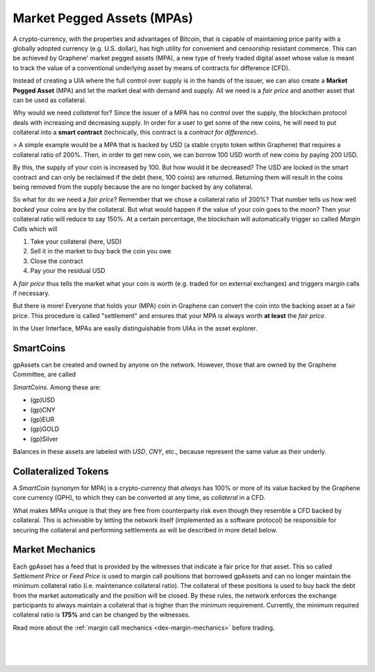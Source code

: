 
.. _mpa:

Market Pegged Assets (MPAs)
==============================

A crypto-currency, with the properties and advantages of Bitcoin, that
is capable of maintaining price parity with a globally adopted currency
(e.g. U.S.  dollar), has high utility for convenient and censorship
resistant commerce. This can be achieved by Graphene' market pegged
assets (MPA), a new type of freely traded digital asset whose value is
meant to track the value of a conventional underlying asset by means of
contracts for difference (CFD).

Instead of creating a UIA where the full control over supply is in the
hands of the issuer, we can also create a **Market Pegged Asset** (MPA)
and let the market deal with demand and supply. All we need is a *fair
price* and another asset that can be used as collateral.

Why would we need *collateral* for? Since the issuer of a MPA has no
control over the supply, the blockchain protocol deals with increasing
and decreasing supply. In order for a user to get some of the new coins,
he will need to put collateral into a **smart contract** (technically,
this contract is a *contract for difference*).

> A simple example would be a MPA that is backed by USD (a stable crypto token within Graphene) that requires a collateral ratio of 200%. Then, in order to get new coin, we can borrow 100 USD worth of new coins by paying 200 USD.

By this, the supply of your coin is increased by 100. But how would it
be decreased? The USD are locked in the smart contract and can only be
reclaimed if the debt (here, 100 coins) are returned. Returning them
will result in the coins being removed from the supply because the are
no longer backed by any collateral.

So what for do we need a *fair price*? Remember that we chose a
collateral ratio of 200%? That number tells us how well *backed* your
coins are by the collateral. But what would happen if the value of your
coin goes to the moon?  Then your collateral ratio will reduce to say
150%. At a certain percentage, the blockchain will automatically trigger
so called *Margin Calls* which will

1. Take your collateral (here, USD)
2. Sell it in the market to buy back the coin you owe
3. Close the contract
4. Pay your the residual USD

A *fair price* thus tells the market what your coin is worth (e.g.
traded for on external exchanges) and triggers margin calls if
necessary.

But there is more! Everyone that holds your (MPA) coin in Graphene can
convert the coin into the backing asset at a fair price. This procedure
is called "settlement" and ensures that your MPA is always worth **at
least** the *fair price*.

In the User Interface, MPAs are easily distinguishable from UIAs in the
asset explorer.

SmartCoins
-------------------

gpAssets can be created and owned by anyone on the network. However, those that are owned by the Graphene Committee, are called

*SmartCoins*. Among these are:

* (gp)USD
* (gp)CNY
* (gp)EUR
* (gp)GOLD
* (gp)Silver

Balances in these assets are labeled with `USD`, `CNY`, etc., because represent the same value as their underly.

Collateralized Tokens
------------------------------

A *SmartCoin* (synonym for MPA) is a crypto-currency that *always* has 100% or more of its value backed by the Graphene core currency (GPH), to which they can be converted at any time, as *collateral* in a CFD.

What makes MPAs unique is that they are free from counterparty risk even though they resemble a CFD backed by collateral. This is achievable by letting the network itself (implemented as a software protocol) be responsible for securing the collateral and performing settlements as will be described in more detail below.

Market Mechanics
--------------------

Each gpAsset has a feed that is provided by the witnesses that indicate a fair price for that asset. This so called *Settlement Price* or *Feed Price* is used to margin call positions that borrowed gpAssets and can no longer maintain the minimum collateral ratio (i.e. maintenance collateral ratio). The collateral of these positions is used to buy back the debt from the market automatically and the position will be closed. By these rules, the network enforces the exchange participants to always maintain a collateral that is higher than the minimum requirement. Currently, the minimum required collateral ratio is **175%** and can be
changed by the witnesses.

Read more about the :ref:`margin call mechanics <dex-margin-mechanics>` before trading.


|

|

|
